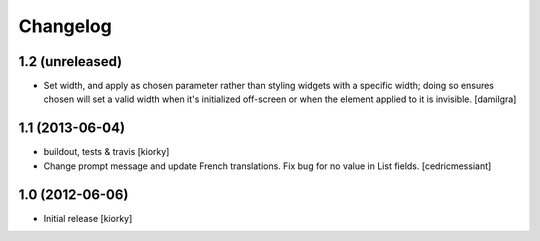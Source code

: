 Changelog
=========

1.2 (unreleased)
----------------

- Set width, and apply as chosen parameter rather than styling widgets with a
  specific width; doing so ensures chosen will set a valid width when it's 
  initialized off-screen or when the element applied to it is invisible.
  [damilgra]


1.1 (2013-06-04)
----------------

- buildout, tests & travis [kiorky]

- Change prompt message and update French translations.
  Fix bug for no value in List fields.
  [cedricmessiant]


1.0 (2012-06-06)
----------------

* Initial release [kiorky]

